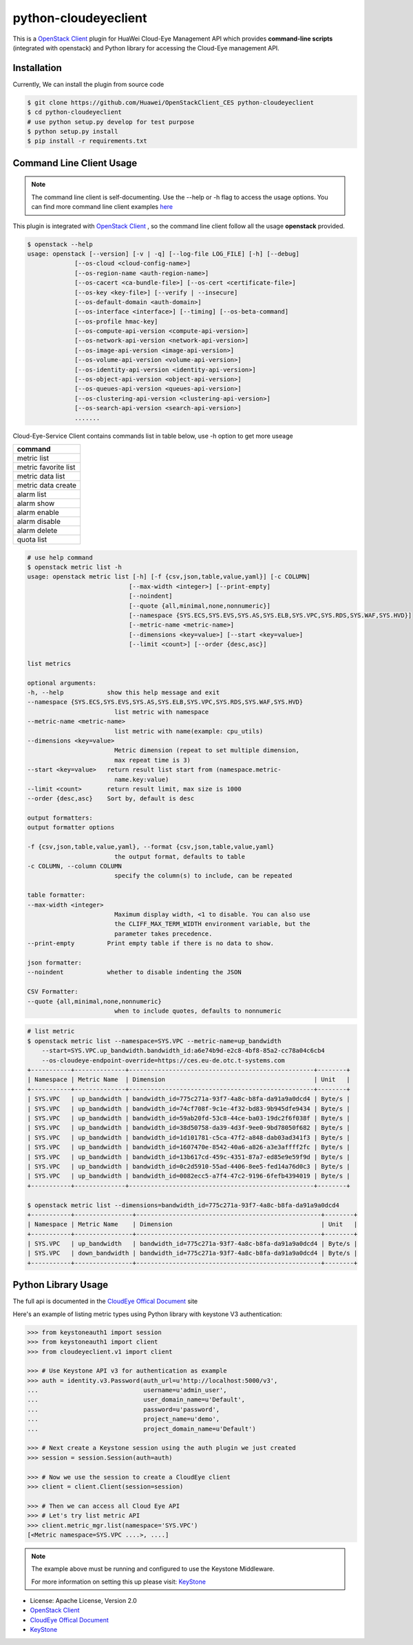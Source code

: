 python-cloudeyeclient
=====================

This is a `OpenStack Client`_ plugin for HuaWei Cloud-Eye Management API which
provides **command-line scripts** (integrated with openstack) and Python library for
accessing the Cloud-Eye management API.


Installation
------------
Currently, We can install the plugin from source code

.. code:: console

    $ git clone https://github.com/Huawei/OpenStackClient_CES python-cloudeyeclient
    $ cd python-cloudeyeclient
    # use python setup.py develop for test purpose
    $ python setup.py install
    $ pip install -r requirements.txt


Command Line Client Usage
-----------------------------------------

.. note::

    The command line client is self-documenting. Use the --help or -h flag to access the usage options.
    You can find more command line client examples `here <./commands.rst>`_


This plugin is integrated with `OpenStack Client`_ , so the command line client
follow all the usage **openstack** provided.

.. code:: console

    $ openstack --help
    usage: openstack [--version] [-v | -q] [--log-file LOG_FILE] [-h] [--debug]
                 [--os-cloud <cloud-config-name>]
                 [--os-region-name <auth-region-name>]
                 [--os-cacert <ca-bundle-file>] [--os-cert <certificate-file>]
                 [--os-key <key-file>] [--verify | --insecure]
                 [--os-default-domain <auth-domain>]
                 [--os-interface <interface>] [--timing] [--os-beta-command]
                 [--os-profile hmac-key]
                 [--os-compute-api-version <compute-api-version>]
                 [--os-network-api-version <network-api-version>]
                 [--os-image-api-version <image-api-version>]
                 [--os-volume-api-version <volume-api-version>]
                 [--os-identity-api-version <identity-api-version>]
                 [--os-object-api-version <object-api-version>]
                 [--os-queues-api-version <queues-api-version>]
                 [--os-clustering-api-version <clustering-api-version>]
                 [--os-search-api-version <search-api-version>]
                 .......


Cloud-Eye-Service Client contains commands list in table below, use -h option to get more useage

+----------------------+
| command              |
+======================+
| metric list          |
+----------------------+
| metric favorite list |
+----------------------+
| metric data list     |
+----------------------+
| metric data create   |
+----------------------+
| alarm list           |
+----------------------+
| alarm show           |
+----------------------+
| alarm enable         |
+----------------------+
| alarm disable        |
+----------------------+
| alarm delete         |
+----------------------+
| quota list           |
+----------------------+




.. code:: console

    # use help command 
    $ openstack metric list -h
    usage: openstack metric list [-h] [-f {csv,json,table,value,yaml}] [-c COLUMN]
                                [--max-width <integer>] [--print-empty]
                                [--noindent]
                                [--quote {all,minimal,none,nonnumeric}]
                                [--namespace {SYS.ECS,SYS.EVS,SYS.AS,SYS.ELB,SYS.VPC,SYS.RDS,SYS.WAF,SYS.HVD}]
                                [--metric-name <metric-name>]
                                [--dimensions <key=value>] [--start <key=value>]
                                [--limit <count>] [--order {desc,asc}]

    list metrics

    optional arguments:
    -h, --help            show this help message and exit
    --namespace {SYS.ECS,SYS.EVS,SYS.AS,SYS.ELB,SYS.VPC,SYS.RDS,SYS.WAF,SYS.HVD}
                            list metric with namespace
    --metric-name <metric-name>
                            list metric with name(example: cpu_utils)
    --dimensions <key=value>
                            Metric dimension (repeat to set multiple dimension,
                            max repeat time is 3)
    --start <key=value>   return result list start from (namespace.metric-
                            name.key:value)
    --limit <count>       return result limit, max size is 1000
    --order {desc,asc}    Sort by, default is desc

    output formatters:
    output formatter options

    -f {csv,json,table,value,yaml}, --format {csv,json,table,value,yaml}
                            the output format, defaults to table
    -c COLUMN, --column COLUMN
                            specify the column(s) to include, can be repeated

    table formatter:
    --max-width <integer>
                            Maximum display width, <1 to disable. You can also use
                            the CLIFF_MAX_TERM_WIDTH environment variable, but the
                            parameter takes precedence.
    --print-empty         Print empty table if there is no data to show.

    json formatter:
    --noindent            whether to disable indenting the JSON

    CSV Formatter:
    --quote {all,minimal,none,nonnumeric}
                            when to include quotes, defaults to nonnumeric



.. code:: console

    # list metric 
    $ openstack metric list --namespace=SYS.VPC --metric-name=up_bandwidth
        --start=SYS.VPC.up_bandwidth.bandwidth_id:a6e74b9d-e2c8-4bf8-85a2-cc78a04c6cb4
        --os-cloudeye-endpoint-override=https://ces.eu-de.otc.t-systems.com
    +-----------+--------------+---------------------------------------------------+--------+
    | Namespace | Metric Name  | Dimension                                         | Unit   |
    +-----------+--------------+---------------------------------------------------+--------+
    | SYS.VPC   | up_bandwidth | bandwidth_id=775c271a-93f7-4a8c-b8fa-da91a9a0dcd4 | Byte/s |
    | SYS.VPC   | up_bandwidth | bandwidth_id=74cf708f-9c1e-4f32-bd83-9b945dfe9434 | Byte/s |
    | SYS.VPC   | up_bandwidth | bandwidth_id=59ab20fd-53c8-44ce-ba03-19dc2f6f038f | Byte/s |
    | SYS.VPC   | up_bandwidth | bandwidth_id=38d50758-da39-4d3f-9ee0-9bd78050f682 | Byte/s |
    | SYS.VPC   | up_bandwidth | bandwidth_id=1d101781-c5ca-47f2-a848-dab03ad341f3 | Byte/s |
    | SYS.VPC   | up_bandwidth | bandwidth_id=1607470e-8542-40a6-a826-a3e3affff2fc | Byte/s |
    | SYS.VPC   | up_bandwidth | bandwidth_id=13b617cd-459c-4351-87a7-ed85e9e59f9d | Byte/s |
    | SYS.VPC   | up_bandwidth | bandwidth_id=0c2d5910-55ad-4406-8ee5-fed14a76d0c3 | Byte/s |
    | SYS.VPC   | up_bandwidth | bandwidth_id=0082ecc5-a7f4-47c2-9196-6fefb4394019 | Byte/s |
    +-----------+--------------+---------------------------------------------------+--------+

    $ openstack metric list --dimensions=bandwidth_id=775c271a-93f7-4a8c-b8fa-da91a9a0dcd4
    +-----------+----------------+---------------------------------------------------+--------+
    | Namespace | Metric Name    | Dimension                                         | Unit   |
    +-----------+----------------+---------------------------------------------------+--------+
    | SYS.VPC   | up_bandwidth   | bandwidth_id=775c271a-93f7-4a8c-b8fa-da91a9a0dcd4 | Byte/s |
    | SYS.VPC   | down_bandwidth | bandwidth_id=775c271a-93f7-4a8c-b8fa-da91a9a0dcd4 | Byte/s |
    +-----------+----------------+---------------------------------------------------+--------+



Python Library Usage
-------------------------------

The full api is documented in the `CloudEye Offical Document`_ site

Here's an example of listing metric types using Python library with keystone V3 authentication:

.. code:: python

    >>> from keystoneauth1 import session
    >>> from keystoneauth1 import client
    >>> from cloudeyeclient.v1 import client

    >>> # Use Keystone API v3 for authentication as example
    >>> auth = identity.v3.Password(auth_url=u'http://localhost:5000/v3',
    ...                             username=u'admin_user',
    ...                             user_domain_name=u'Default',
    ...                             password=u'password',
    ...                             project_name=u'demo',
    ...                             project_domain_name=u'Default')

    >>> # Next create a Keystone session using the auth plugin we just created
    >>> session = session.Session(auth=auth)

    >>> # Now we use the session to create a CloudEye client
    >>> client = client.Client(session=session)

    >>> # Then we can access all Cloud Eye API
    >>> # Let's try list metric API
    >>> client.metric_mgr.list(namespace='SYS.VPC')
    [<Metric namespace=SYS.VPC ....>, ....]


.. note::

    The example above must be running and configured to use the Keystone Middleware.

    For more information on setting this up please visit: `KeyStone`_


* License: Apache License, Version 2.0
* `OpenStack Client`_
* `CloudEye Offical Document`_
* `KeyStone`_

.. _OpenStack Client: https://github.com/openstack/python-openstackclient
.. _CloudEye Offical Document: http://support.hwclouds.com/ces/
.. _KeyStone: http://docs.openstack.org/developer/keystoneauth/
